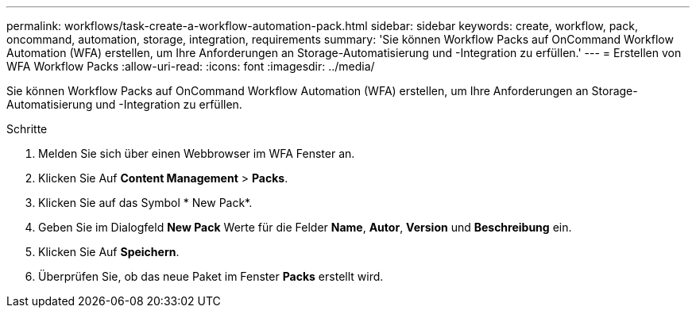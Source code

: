 ---
permalink: workflows/task-create-a-workflow-automation-pack.html 
sidebar: sidebar 
keywords: create, workflow, pack, oncommand, automation, storage, integration, requirements 
summary: 'Sie können Workflow Packs auf OnCommand Workflow Automation (WFA) erstellen, um Ihre Anforderungen an Storage-Automatisierung und -Integration zu erfüllen.' 
---
= Erstellen von WFA Workflow Packs
:allow-uri-read: 
:icons: font
:imagesdir: ../media/


[role="lead"]
Sie können Workflow Packs auf OnCommand Workflow Automation (WFA) erstellen, um Ihre Anforderungen an Storage-Automatisierung und -Integration zu erfüllen.

.Schritte
. Melden Sie sich über einen Webbrowser im WFA Fenster an.
. Klicken Sie Auf *Content Management* > *Packs*.
. Klicken Sie auf das Symbol * New Pack*.
. Geben Sie im Dialogfeld *New Pack* Werte für die Felder *Name*, *Autor*, *Version* und *Beschreibung* ein.
. Klicken Sie Auf *Speichern*.
. Überprüfen Sie, ob das neue Paket im Fenster *Packs* erstellt wird.

